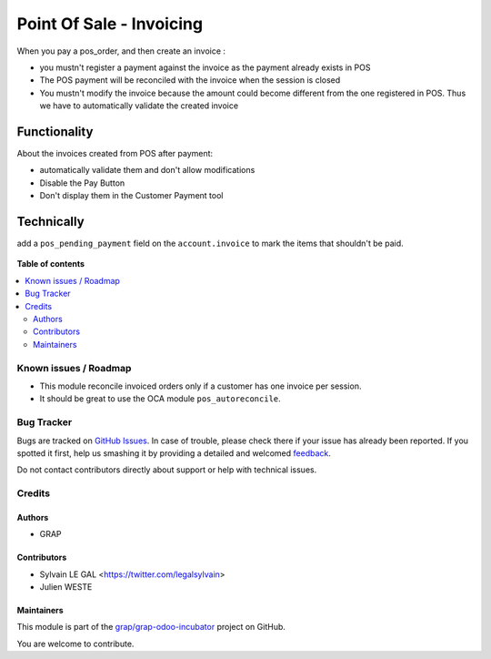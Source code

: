=========================
Point Of Sale - Invoicing
=========================

.. !!!!!!!!!!!!!!!!!!!!!!!!!!!!!!!!!!!!!!!!!!!!!!!!!!!!
   !! This file is generated by oca-gen-addon-readme !!
   !! changes will be overwritten.                   !!
   !!!!!!!!!!!!!!!!!!!!!!!!!!!!!!!!!!!!!!!!!!!!!!!!!!!!

.. |badge1| image:: https://img.shields.io/badge/maturity-Beta-yellow.png
    :target: https://odoo-community.org/page/development-status
    :alt: Beta
.. |badge2| image:: https://img.shields.io/badge/licence-AGPL--3-blue.png
    :target: http://www.gnu.org/licenses/agpl-3.0-standalone.html
    :alt: License: AGPL-3
.. |badge3| image:: https://img.shields.io/badge/github-grap%2Fgrap--odoo--incubator-lightgray.png?logo=github
    :target: https://github.com/grap/grap-odoo-incubator/tree/8.0/pos_invoicing
    :alt: grap/grap-odoo-incubator

|badge1| |badge2| |badge3| 

When you pay a pos_order, and then create an invoice :

* you mustn't register a payment against the invoice as the payment
  already exists in POS
* The POS payment will be reconciled with the invoice when the session
  is closed
* You mustn't modify the invoice because the amount could become
  different from the one registered in POS. Thus we have to
  automatically validate the created invoice

Functionality
-------------
About the invoices created from POS after payment:

* automatically validate them and don't allow modifications
* Disable the Pay Button
* Don't display them in the Customer Payment tool

Technically
-----------

add a ``pos_pending_payment`` field on the ``account.invoice`` to mark the
items that shouldn't be paid.

.. figure:: https://raw.githubusercontent.com/grap/grap-odoo-incubator/8.0/pos_invoicing/static/description/account_invoice_form.png

**Table of contents**

.. contents::
   :local:

Known issues / Roadmap
======================

* This module reconcile invoiced orders only if a customer has one invoice per
  session.

* It should be great to use the OCA module ``pos_autoreconcile``.

Bug Tracker
===========

Bugs are tracked on `GitHub Issues <https://github.com/grap/grap-odoo-incubator/issues>`_.
In case of trouble, please check there if your issue has already been reported.
If you spotted it first, help us smashing it by providing a detailed and welcomed
`feedback <https://github.com/grap/grap-odoo-incubator/issues/new?body=module:%20pos_invoicing%0Aversion:%208.0%0A%0A**Steps%20to%20reproduce**%0A-%20...%0A%0A**Current%20behavior**%0A%0A**Expected%20behavior**>`_.

Do not contact contributors directly about support or help with technical issues.

Credits
=======

Authors
~~~~~~~

* GRAP

Contributors
~~~~~~~~~~~~

* Sylvain LE GAL <https://twitter.com/legalsylvain>
* Julien WESTE

Maintainers
~~~~~~~~~~~



This module is part of the `grap/grap-odoo-incubator <https://github.com/grap/grap-odoo-incubator/tree/8.0/pos_invoicing>`_ project on GitHub.


You are welcome to contribute.
